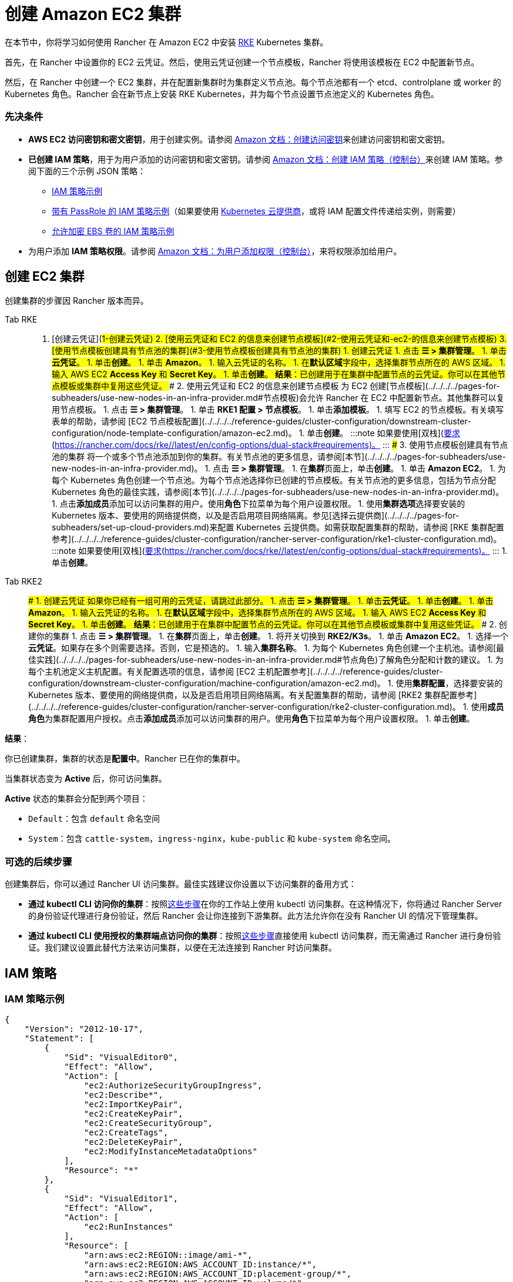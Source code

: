 = 创建 Amazon EC2 集群
:description: 了解使用 Rancher 创建 Amazon EC2 集群所需的先决条件和步骤

在本节中，你将学习如何使用 Rancher 在 Amazon EC2 中安装 https://rancher.com/docs/rke/latest/en/[RKE] Kubernetes 集群。

首先，在 Rancher 中设置你的 EC2 云凭证。然后，使用云凭证创建一个节点模板，Rancher 将使用该模板在 EC2 中配置新节点。

然后，在 Rancher 中创建一个 EC2 集群，并在配置新集群时为集群定义节点池。每个节点池都有一个 etcd、controlplane 或 worker 的 Kubernetes 角色。Rancher 会在新节点上安装 RKE Kubernetes，并为每个节点设置节点池定义的 Kubernetes 角色。

=== 先决条件

* *AWS EC2 访问密钥和密文密钥*，用于创建实例。请参阅 https://docs.aws.amazon.com/IAM/latest/UserGuide/id_credentials_access-keys.html#Using_CreateAccessKey[Amazon 文档：创建访问密钥]来创建访问密钥和密文密钥。
* *已创建 IAM 策略*，用于为用户添加的访问密钥和密文密钥。请参阅 https://docs.aws.amazon.com/IAM/latest/UserGuide/access_policies_create.html#access_policies_create-start[Amazon 文档：创建 IAM 策略（控制台）]来创建 IAM 策略。参阅下面的三个示例 JSON 策略：
 ** <<iam-策略示例,IAM 策略示例>>
 ** <<带有-passrole-的-iam-策略示例,带有 PassRole 的 IAM 策略示例>>（如果要使用 xref:../../../../pages-for-subheaders/set-up-cloud-providers.adoc[Kubernetes 云提供商]，或将 IAM 配置文件传递给实例，则需要）
 ** <<允许加密-ebs-卷的-iam-策略示例,允许加密 EBS 卷的 IAM 策略示例>>
* 为用户添加 *IAM 策略权限*。请参阅 https://docs.aws.amazon.com/IAM/latest/UserGuide/id_users_change-permissions.html#users_change_permissions-add-console[Amazon 文档：为用户添加权限（控制台）]，来将权限添加给用户。

== 创建 EC2 集群

创建集群的步骤因 Rancher 版本而异。

[tabs]
====
Tab RKE::
+
1. [创建云凭证](#1-创建云凭证) 2. [使用云凭证和 EC2 的信息来创建节点模板](#2-使用云凭证和-ec2-的信息来创建节点模板) 3. [使用节点模板创建具有节点池的集群](#3-使用节点模板创建具有节点池的集群) ### 1. 创建云凭证 1. 点击 **☰ > 集群管理**。 1. 单击**云凭证**。 1. 单击**创建**。 1. 单击 **Amazon**。 1. 输入云凭证的名称。 1. 在**默认区域**字段中，选择集群节点所在的 AWS 区域。 1. 输入 AWS EC2 **Access Key** 和 **Secret Key**。 1. 单击**创建**。 **结果**：已创建用于在集群中配置节点的云凭证。你可以在其他节点模板或集群中复用这些凭证。 ### 2. 使用云凭证和 EC2 的信息来创建节点模板 为 EC2 创建[节点模板](../../../../pages-for-subheaders/use-new-nodes-in-an-infra-provider.md#节点模板)会允许 Rancher 在 EC2 中配置新节点。其他集群可以复用节点模板。 1. 点击 **☰ > 集群管理**。 1. 单击 **RKE1 配置 > 节点模板**。 1. 单击**添加模板**。 1. 填写 EC2 的节点模板。有关填写表单的帮助，请参阅 [EC2 节点模板配置](../../../../reference-guides/cluster-configuration/downstream-cluster-configuration/node-template-configuration/amazon-ec2.md)。 1. 单击**创建**。 :::note 如果要使用[双栈](https://kubernetes.io/docs/concepts/services-networking/dual-stack/)功能，请关注其他额外的[要求](https://rancher.com/docs/rke//latest/en/config-options/dual-stack#requirements)。 ::: ### 3. 使用节点模板创建具有节点池的集群 将一个或多个节点池添加到你的集群。有关节点池的更多信息，请参阅[本节](../../../../pages-for-subheaders/use-new-nodes-in-an-infra-provider.md)。 1. 点击 **☰ > 集群管理**。 1. 在**集群**页面上，单击**创建**。 1. 单击 **Amazon EC2**。 1. 为每个 Kubernetes 角色创建一个节点池。为每个节点池选择你已创建的节点模板。有关节点池的更多信息，包括为节点分配 Kubernetes 角色的最佳实践，请参阅[本节](../../../../pages-for-subheaders/use-new-nodes-in-an-infra-provider.md)。 1. 点击**添加成员**添加可以访问集群的用户。使用**角色**下拉菜单为每个用户设置权限。 1. 使用**集群选项**选择要安装的 Kubernetes 版本、要使用的网络提供商，以及是否启用项目网络隔离。参见[选择云提供商](../../../../pages-for-subheaders/set-up-cloud-providers.md)来配置 Kubernetes 云提供商。如需获取配置集群的帮助，请参阅 [RKE 集群配置参考](../../../../reference-guides/cluster-configuration/rancher-server-configuration/rke1-cluster-configuration.md)。 :::note 如果要使用[双栈](https://kubernetes.io/docs/concepts/services-networking/dual-stack/)功能，请关注其他额外的[要求](https://rancher.com/docs/rke//latest/en/config-options/dual-stack#requirements)。 ::: 1. 单击**创建**。 

Tab RKE2::
+
### 1. 创建云凭证 如果你已经有一组可用的云凭证，请跳过此部分。 1. 点击 **☰ > 集群管理**。 1. 单击**云凭证**。 1. 单击**创建**。 1. 单击 **Amazon**。 1. 输入云凭证的名称。 1. 在**默认区域**字段中，选择集群节点所在的 AWS 区域。 1. 输入 AWS EC2 **Access Key** 和 **Secret Key**。 1. 单击**创建**。 **结果**：已创建用于在集群中配置节点的云凭证。你可以在其他节点模板或集群中复用这些凭证。 ### 2. 创建你的集群 1. 点击 **☰ > 集群管理**。 1. 在**集群**页面上，单击**创建**。 1. 将开关切换到 **RKE2/K3s**。 1. 单击 **Amazon EC2**。 1. 选择一个**云凭证**。如果存在多个则需要选择。否则，它是预选的。 1. 输入**集群名称**。 1. 为每个 Kubernetes 角色创建一个主机池。请参阅[最佳实践](../../../../pages-for-subheaders/use-new-nodes-in-an-infra-provider.md#节点角色)了解角色分配和计数的建议。 1. 为每个主机池定义主机配置。有关配置选项的信息，请参阅 [EC2 主机配置参考](../../../../reference-guides/cluster-configuration/downstream-cluster-configuration/machine-configuration/amazon-ec2.md)。 1. 使用**集群配置**，选择要安装的 Kubernetes 版本、要使用的网络提供商，以及是否启用项目网络隔离。有关配置集群的帮助，请参阅 [RKE2 集群配置参考](../../../../reference-guides/cluster-configuration/rancher-server-configuration/rke2-cluster-configuration.md)。 1. 使用**成员角色**为集群配置用户授权。点击**添加成员**添加可以访问集群的用户。使用**角色**下拉菜单为每个用户设置权限。 1. 单击**创建**。
====

*结果*：

你已创建集群，集群的状态是**配置中**。Rancher 已在你的集群中。

当集群状态变为 *Active* 后，你可访问集群。

*Active* 状态的集群会分配到两个项目：

* `Default`：包含 `default` 命名空间
* `System`：包含 `cattle-system`，`ingress-nginx`，`kube-public` 和 `kube-system` 命名空间。

=== 可选的后续步骤

创建集群后，你可以通过 Rancher UI 访问集群。最佳实践建议你设置以下访问集群的备用方式：

* *通过 kubectl CLI 访问你的集群*：按照link:../../../new-user-guides/manage-clusters/access-clusters/use-kubectl-and-kubeconfig.adoc#在工作站使用-kubectl-访问集群[这些步骤]在你的工作站上使用 kubectl 访问集群。在这种情况下，你将通过 Rancher Server 的身份验证代理进行身份验证，然后 Rancher 会让你连接到下游集群。此方法允许你在没有 Rancher UI 的情况下管理集群。
* *通过 kubectl CLI 使用授权的集群端点访问你的集群*：按照link:../../../new-user-guides/manage-clusters/access-clusters/use-kubectl-and-kubeconfig.adoc#直接使用下游集群进行身份验证[这些步骤]直接使用 kubectl 访问集群，而无需通过 Rancher 进行身份验证。我们建议设置此替代方法来访问集群，以便在无法连接到 Rancher 时访问集群。

== IAM 策略

=== IAM 策略示例

[,json]
----
{
    "Version": "2012-10-17",
    "Statement": [
        {
            "Sid": "VisualEditor0",
            "Effect": "Allow",
            "Action": [
                "ec2:AuthorizeSecurityGroupIngress",
                "ec2:Describe*",
                "ec2:ImportKeyPair",
                "ec2:CreateKeyPair",
                "ec2:CreateSecurityGroup",
                "ec2:CreateTags",
                "ec2:DeleteKeyPair",
                "ec2:ModifyInstanceMetadataOptions"
            ],
            "Resource": "*"
        },
        {
            "Sid": "VisualEditor1",
            "Effect": "Allow",
            "Action": [
                "ec2:RunInstances"
            ],
            "Resource": [
                "arn:aws:ec2:REGION::image/ami-*",
                "arn:aws:ec2:REGION:AWS_ACCOUNT_ID:instance/*",
                "arn:aws:ec2:REGION:AWS_ACCOUNT_ID:placement-group/*",
                "arn:aws:ec2:REGION:AWS_ACCOUNT_ID:volume/*",
                "arn:aws:ec2:REGION:AWS_ACCOUNT_ID:subnet/*",
                "arn:aws:ec2:REGION:AWS_ACCOUNT_ID:key-pair/*",
                "arn:aws:ec2:REGION:AWS_ACCOUNT_ID:network-interface/*",
                "arn:aws:ec2:REGION:AWS_ACCOUNT_ID:security-group/*"
            ]
        },
        {
            "Sid": "VisualEditor2",
            "Effect": "Allow",
            "Action": [
                "ec2:RebootInstances",
                "ec2:TerminateInstances",
                "ec2:StartInstances",
                "ec2:StopInstances"
            ],
            "Resource": "arn:aws:ec2:REGION:AWS_ACCOUNT_ID:instance/*"
        }
    ]
}
----

=== 带有 PassRole 的 IAM 策略示例

[,json]
----
{
    "Version": "2012-10-17",
    "Statement": [
        {
            "Sid": "VisualEditor0",
            "Effect": "Allow",
            "Action": [
                "ec2:AuthorizeSecurityGroupIngress",
                "ec2:Describe*",
                "ec2:ImportKeyPair",
                "ec2:CreateKeyPair",
                "ec2:CreateSecurityGroup",
                "ec2:CreateTags",
                "ec2:DeleteKeyPair",
                "ec2:ModifyInstanceMetadataOptions"
            ],
            "Resource": "*"
        },
        {
            "Sid": "VisualEditor1",
            "Effect": "Allow",
            "Action": [
                "iam:PassRole",
                "ec2:RunInstances"
            ],
            "Resource": [
                "arn:aws:ec2:REGION::image/ami-*",
                "arn:aws:ec2:REGION:AWS_ACCOUNT_ID:instance/*",
                "arn:aws:ec2:REGION:AWS_ACCOUNT_ID:placement-group/*",
                "arn:aws:ec2:REGION:AWS_ACCOUNT_ID:volume/*",
                "arn:aws:ec2:REGION:AWS_ACCOUNT_ID:subnet/*",
                "arn:aws:ec2:REGION:AWS_ACCOUNT_ID:key-pair/*",
                "arn:aws:ec2:REGION:AWS_ACCOUNT_ID:network-interface/*",
                "arn:aws:ec2:REGION:AWS_ACCOUNT_ID:security-group/*",
                "arn:aws:iam::AWS_ACCOUNT_ID:role/YOUR_ROLE_NAME"
            ]
        },
        {
            "Sid": "VisualEditor2",
            "Effect": "Allow",
            "Action": [
                "ec2:RebootInstances",
                "ec2:TerminateInstances",
                "ec2:StartInstances",
                "ec2:StopInstances"
            ],
            "Resource": "arn:aws:ec2:REGION:AWS_ACCOUNT_ID:instance/*"
        }
    ]
}
----

=== 允许加密 EBS 卷的 IAM 策略示例

[,json]
----
{
  "Version": "2012-10-17",
  "Statement": [
    {
      "Effect": "Allow",
      "Action": [
        "kms:Decrypt",
        "kms:GenerateDataKeyWithoutPlaintext",
        "kms:Encrypt",
        "kms:DescribeKey",
        "kms:CreateGrant",
        "ec2:DetachVolume",
        "ec2:AttachVolume",
        "ec2:DeleteSnapshot",
        "ec2:DeleteTags",
        "ec2:CreateTags",
        "ec2:CreateVolume",
        "ec2:DeleteVolume",
        "ec2:CreateSnapshot"
      ],
      "Resource": [
        "arn:aws:ec2:REGION:AWS_ACCOUNT_ID:volume/*",
        "arn:aws:ec2:REGION:AWS_ACCOUNT_ID:instance/*",
        "arn:aws:ec2:REGION:AWS_ACCOUNT_ID:snapshot/*",
        "arn:aws:kms:REGION:AWS_ACCOUNT_ID:key/KMS_KEY_ID"
      ]
    },
    {
      "Effect": "Allow",
      "Action": [
        "ec2:DescribeInstances",
        "ec2:DescribeTags",
        "ec2:DescribeVolumes",
        "ec2:DescribeSnapshots"
      ],
      "Resource": "*"
    }
  ]
}
----
